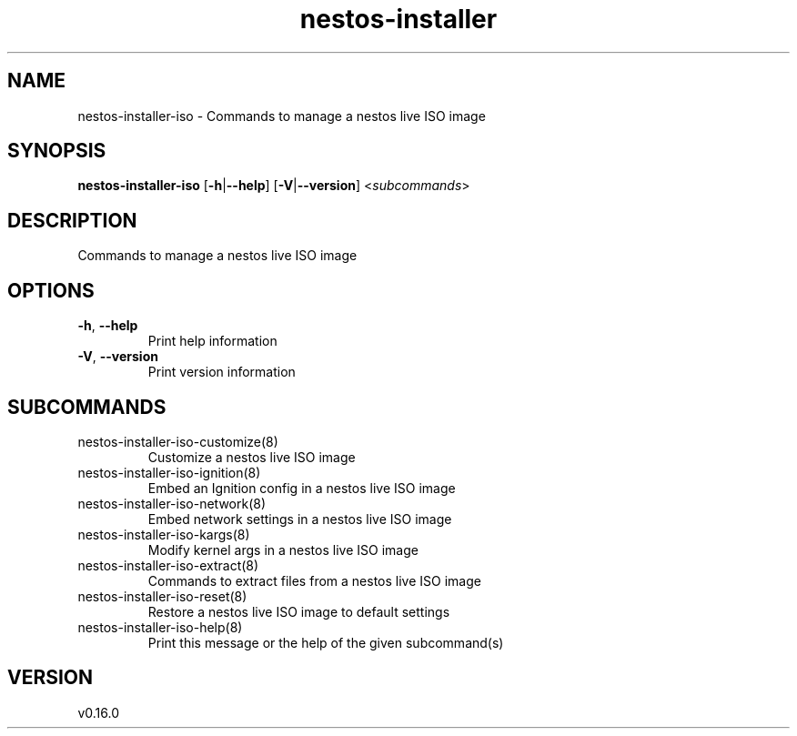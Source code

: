 .ie \n(.g .ds Aq \(aq
.el .ds Aq '
.TH nestos-installer 8  "nestos-installer 0.16.0" 
.SH NAME
nestos\-installer\-iso \- Commands to manage a nestos live ISO image
.SH SYNOPSIS
\fBnestos\-installer\-iso\fR [\fB\-h\fR|\fB\-\-help\fR] [\fB\-V\fR|\fB\-\-version\fR] <\fIsubcommands\fR>
.SH DESCRIPTION
Commands to manage a nestos live ISO image
.SH OPTIONS
.TP
\fB\-h\fR, \fB\-\-help\fR
Print help information
.TP
\fB\-V\fR, \fB\-\-version\fR
Print version information
.SH SUBCOMMANDS
.TP
nestos\-installer\-iso\-customize(8)
Customize a nestos live ISO image
.TP
nestos\-installer\-iso\-ignition(8)
Embed an Ignition config in a nestos live ISO image
.TP
nestos\-installer\-iso\-network(8)
Embed network settings in a nestos live ISO image
.TP
nestos\-installer\-iso\-kargs(8)
Modify kernel args in a nestos live ISO image
.TP
nestos\-installer\-iso\-extract(8)
Commands to extract files from a nestos live ISO image
.TP
nestos\-installer\-iso\-reset(8)
Restore a nestos live ISO image to default settings
.TP
nestos\-installer\-iso\-help(8)
Print this message or the help of the given subcommand(s)
.SH VERSION
v0.16.0
